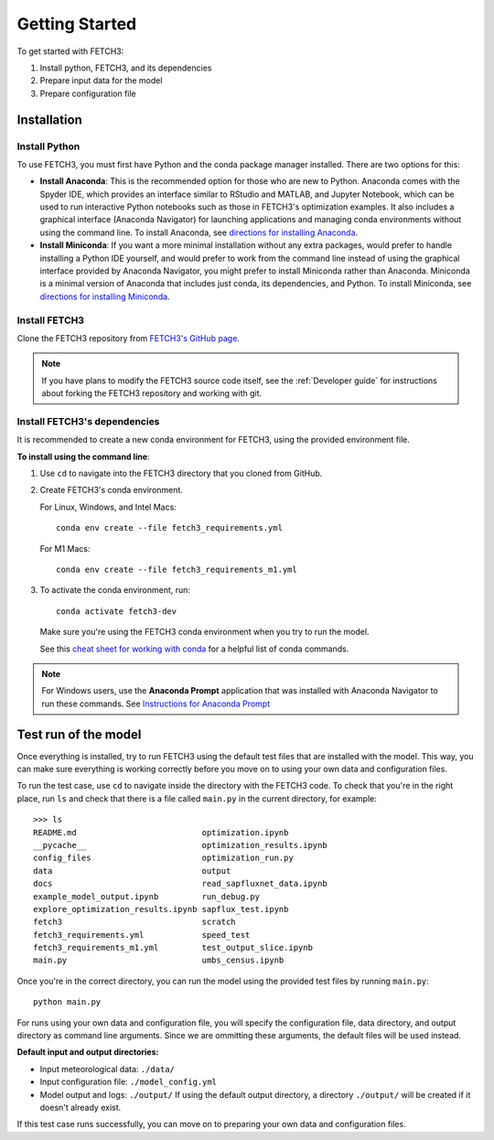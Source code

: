 ###############
Getting Started
###############

To get started with FETCH3:

1. Install python, FETCH3, and its dependencies
2. Prepare input data for the model
3. Prepare configuration file

************
Installation
************

Install Python
==============

To use FETCH3, you must first have Python and the conda package manager
installed. There are two options for this:

- **Install Anaconda**: This is the recommended option for those who are new to
  Python. Anaconda comes with the Spyder IDE, which provides an interface similar to
  RStudio and MATLAB, and Jupyter Notebook, which can be used to run interactive Python
  notebooks such as those in FETCH3's optimization examples. It also includes a graphical
  interface (Anaconda Navigator) for launching applications and managing conda environments
  without using the command line. To install Anaconda, see
  `directions for installing Anaconda <https://docs.anaconda.com/anaconda/install/index.html>`_.
- **Install Miniconda**: If you want a more minimal installation without any extra
  packages, would prefer to handle installing a Python IDE yourself, and would prefer
  to work from the command line instead of using the graphical interface provided
  by Anaconda Navigator, you might prefer to install Miniconda rather than Anaconda.
  Miniconda is a minimal version of Anaconda that includes just conda, its dependencies,
  and Python. To install Miniconda, see
  `directions for installing Miniconda <https://docs.conda.io/en/latest/miniconda.html>`_.

Install FETCH3
==============

Clone the FETCH3 repository from `FETCH3's GitHub page <https://github.com/jemissik/fetch3_nhl>`_.

.. note::
  If you have plans to modify the FETCH3 source code itself, see the :ref:`Developer guide` for instructions about
  forking the FETCH3 repository and working with git. 

.. todo::
    - Eventually FETCH3 will be released as a package to make installation simpler

Install FETCH3's dependencies
=============================

It is recommended to create a new conda environment for FETCH3, using the provided environment file.

**To install using the command line**:

1. Use ``cd`` to navigate into the FETCH3 directory that you cloned from GitHub.
2. Create FETCH3's conda environment.

   For Linux, Windows, and Intel Macs::

     conda env create --file fetch3_requirements.yml

   For M1 Macs::

     conda env create --file fetch3_requirements_m1.yml

3. To activate the conda environment, run::

    conda activate fetch3-dev

   Make sure you're using the FETCH3 conda environment when you try to run the model.

   See this `cheat sheet for working with conda <https://docs.conda.io/projects/conda/en/latest/_downloads/843d9e0198f2a193a3484886fa28163c/conda-cheatsheet.pdf>`_ for
   a helpful list of conda commands.

.. note::
    For Windows users, use the **Anaconda Prompt** application that was installed with Anaconda Navigator
    to run these commands. See `Instructions for Anaconda Prompt <https://docs.anaconda.com/anaconda/user-guide/getting-started/#cli-hello>`_


*********************
Test run of the model
*********************

Once everything is installed, try to run FETCH3 using the default test files that are installed with the model. This way,
you can make sure everything is working correctly before you move on to using your own data and configuration files.

To run the test case, use ``cd`` to navigate inside the directory with the FETCH3 code. To check that you're in the right place,
run ``ls`` and check that there is a file called ``main.py`` in the current directory, for example::


  >>> ls
  README.md                          optimization.ipynb
  __pycache__                        optimization_results.ipynb
  config_files                       optimization_run.py
  data                               output
  docs                               read_sapfluxnet_data.ipynb
  example_model_output.ipynb         run_debug.py
  explore_optimization_results.ipynb sapflux_test.ipynb
  fetch3                             scratch
  fetch3_requirements.yml            speed_test
  fetch3_requirements_m1.yml         test_output_slice.ipynb
  main.py                            umbs_census.ipynb

Once you're in the correct directory, you can run the model using the provided test files by running ``main.py``::

  python main.py

For runs using your own data and configuration file, you will specify the configuration file, data directory, and output directory
as command line arguments. Since we are ommitting these arguments, the default files will be used instead.

**Default input and output directories:**

* Input meteorological data: ``./data/``
* Input configuration file: ``./model_config.yml``
* Model output and logs: ``./output/``
  If using the default output directory, a directory ``./output/`` will be created
  if it doesn't already exist.

If this test case runs successfully, you can move on to preparing your own data and configuration files.
